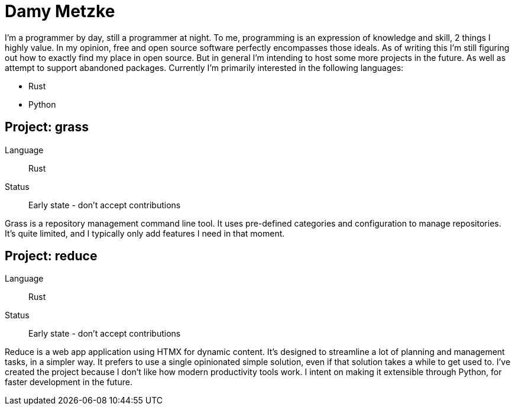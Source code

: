 = Damy Metzke

I'm a programmer by day, still a programmer at night.  To me, programming is an expression
of knowledge and skill, 2 things I highly value.  In my opinion, free and open source software
perfectly encompasses those ideals.  As of writing this I'm still figuring out how to exactly find
my place in open source.  But in general I'm intending to host some more projects in the future.
As well as attempt to support abandoned packages.  Currently I'm primarily interested in the
following languages:

* Rust
* Python

== Project: grass

Language::
  Rust
Status::
  Early state - don't accept contributions

Grass is a repository management command line tool.  It uses pre-defined categories and
configuration to manage repositories.  It's quite limited, and I typically only add features
I need in that moment.

== Project: reduce

Language::
  Rust
Status::
  Early state - don't accept contributions

Reduce is a web app application using HTMX for dynamic content.  It's designed to streamline a
lot of planning and management tasks, in a simpler way.  It prefers to use a single opinionated
simple solution, even if that solution takes a while to get used to.  I've created the project
because I don't like how modern productivity tools work.  I intent on making it extensible
through Python, for faster development in the future.
